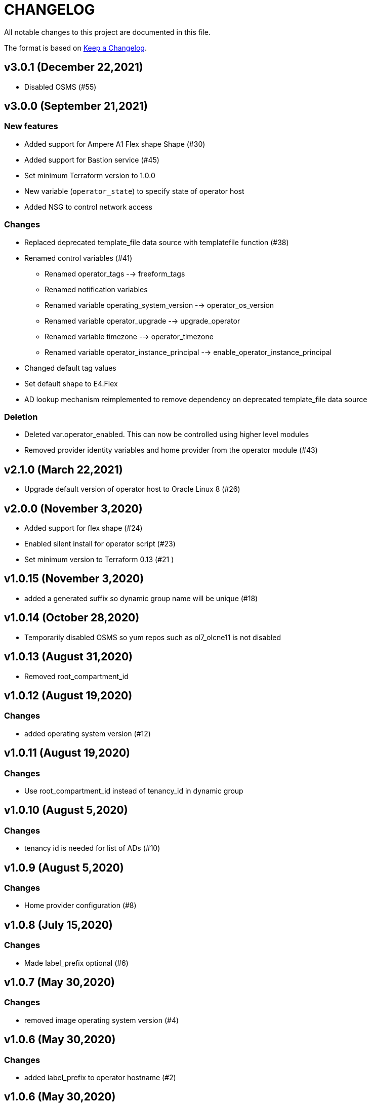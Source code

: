 = CHANGELOG
:idprefix:
:idseparator: *

:uri-changelog: http://keepachangelog.com/
All notable changes to this project are documented in this file.

The format is based on {uri-changelog}[Keep a Changelog].

== v3.0.1 (December 22,2021)
* Disabled OSMS (#55)

== v3.0.0 (September 21,2021)

=== New features
* Added support for Ampere A1 Flex shape Shape (#30)
* Added support for Bastion service (#45)
* Set minimum Terraform version to 1.0.0
* New variable (`operator_state`) to specify state of operator host
* Added NSG to control network access

=== Changes
* Replaced deprecated template_file data source with templatefile function (#38)
* Renamed control variables (#41)
** Renamed operator_tags --> freeform_tags
** Renamed notification variables
** Renamed variable operating_system_version --> operator_os_version
** Renamed variable operator_upgrade --> upgrade_operator
** Renamed variable timezone --> operator_timezone
** Renamed variable operator_instance_principal --> enable_operator_instance_principal
* Changed default tag values
* Set default shape to E4.Flex
* AD lookup mechanism reimplemented to remove dependency on deprecated template_file data source

=== Deletion
* Deleted var.operator_enabled. This can now be controlled using higher level modules
* Removed provider identity variables and home provider from the operator module (#43)

== v2.1.0 (March 22,2021)
* Upgrade default version of operator host to Oracle Linux 8 (#26)

== v2.0.0 (November 3,2020)
* Added support for flex shape (#24)
* Enabled silent install for operator script (#23)
* Set minimum version to Terraform 0.13 (#21 )

== v1.0.15 (November 3,2020)
* added a generated suffix so dynamic group name will be unique (#18)

== v1.0.14 (October 28,2020)
* Temporarily disabled OSMS so yum repos such as ol7_olcne11 is not disabled

== v1.0.13 (August 31,2020)
* Removed root_compartment_id

== v1.0.12 (August 19,2020)

=== Changes
* added operating system version (#12)

== v1.0.11 (August 19,2020)

=== Changes
* Use root_compartment_id instead of tenancy_id in dynamic group

== v1.0.10 (August 5,2020)

=== Changes
* tenancy id is needed for list of ADs (#10)

== v1.0.9 (August 5,2020)

=== Changes
* Home provider configuration (#8)

== v1.0.8 (July 15,2020)

=== Changes
* Made label_prefix optional (#6)

== v1.0.7 (May 30,2020)

=== Changes
* removed image operating system version (#4)

== v1.0.6 (May 30,2020)

=== Changes
* added label_prefix to operator hostname (#2)

== v1.0.6 (May 30,2020)

=== Changes
* added label_prefix to operator hostname

== v1.0.5 (May 27,2020)

=== Changes
* Added optional list of nsg_ids as parameter

== v1.0.4 (May 27,2020)

=== Changes
* updated tags

== v1.0.3 (May 27,2020)

=== Changes
* fixed wrong condition check


== v1.0.1,v1.0.2 (May 27,2020)

=== Changes
* updated outputs


== v1.0.0 (May 21,2020)

=== Changes
* First release after split from terraform-oci-base
* changed most variables to simple types
* updated docs
